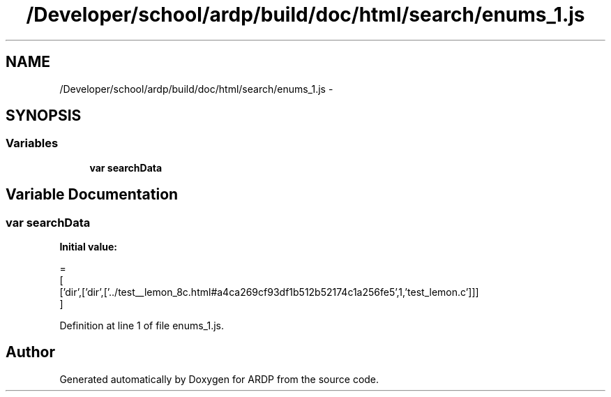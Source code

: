 .TH "/Developer/school/ardp/build/doc/html/search/enums_1.js" 3 "Tue Apr 19 2016" "Version 2.1.3" "ARDP" \" -*- nroff -*-
.ad l
.nh
.SH NAME
/Developer/school/ardp/build/doc/html/search/enums_1.js \- 
.SH SYNOPSIS
.br
.PP
.SS "Variables"

.in +1c
.ti -1c
.RI "\fBvar\fP \fBsearchData\fP"
.br
.in -1c
.SH "Variable Documentation"
.PP 
.SS "\fBvar\fP searchData"
\fBInitial value:\fP
.PP
.nf
=
[
  ['dir',['dir',['\&.\&./test__lemon_8c\&.html#a4ca269cf93df1b512b52174c1a256fe5',1,'test_lemon\&.c']]]
]
.fi
.PP
Definition at line 1 of file enums_1\&.js\&.
.SH "Author"
.PP 
Generated automatically by Doxygen for ARDP from the source code\&.
